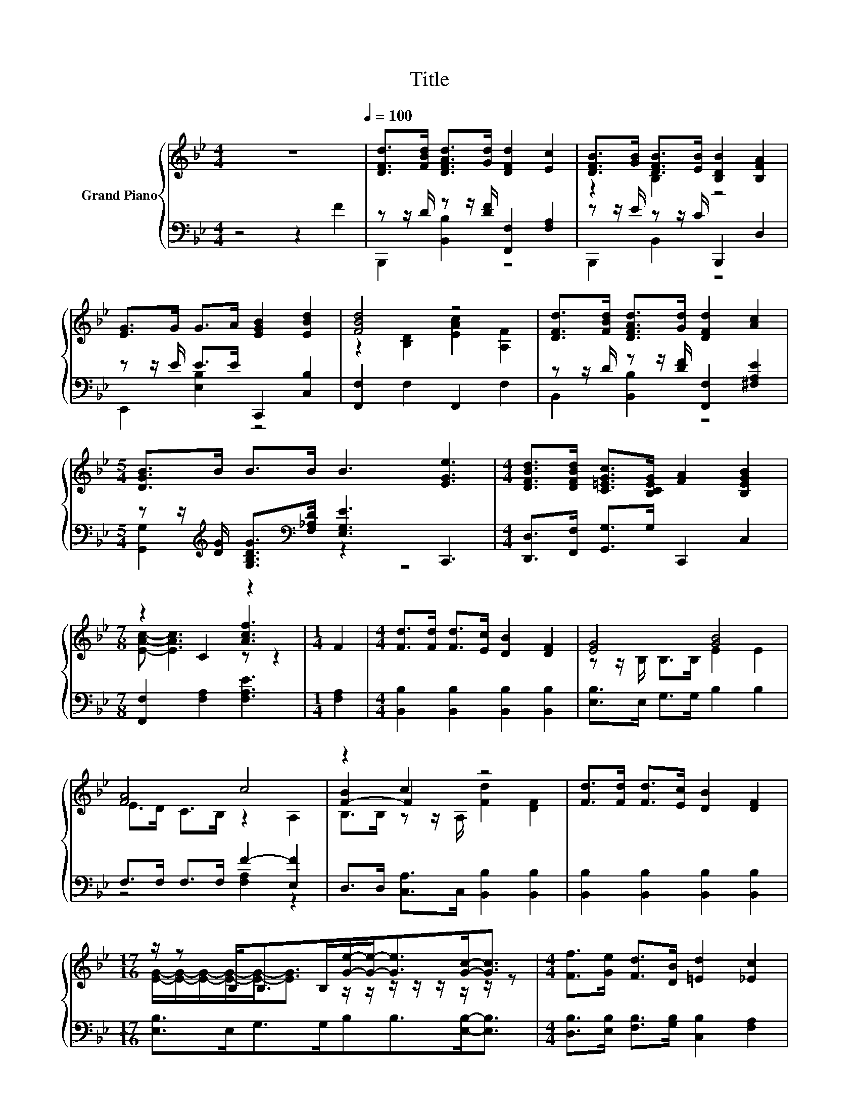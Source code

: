 X:1
T:Title
%%score { ( 1 4 5 ) | ( 2 3 ) }
L:1/8
M:4/4
K:Bb
V:1 treble nm="Grand Piano"
V:4 treble 
V:5 treble 
V:2 bass 
V:3 bass 
V:1
 z8[Q:1/4=100] | [DFd]>[FBd] [DFAd]>[Gd] [DFd]2 [Ec]2 | [DFB]>[GB] [DFB]>[EB] [B,DB]2 [B,FA]2 | %3
 [EG]>G G>A [EGB]2 [EBd]2 | [FBd]4 z4 | [DFd]>[FBd] [DFAd]>[Gd] [DFd]2 [Ac]2 | %6
[M:5/4] [DGB]>B B>B B3 [EGe]3 |[M:4/4] [DFBd]>[DFBd] [C=EGc]>[B,CEG] [FA]2 [B,EGB]2 | %8
[M:7/8] z2 C2 [Acf]3 |[M:1/4] F2 |[M:4/4] [Fd]>[Fd] [Fd]>[Ec] [DB]2 [DF]2 | [EG]4 [GB]4 | %12
 [FA]4 c4 | z2 c2 z4 | [Fd]>[Fd] [Fd]>[Ec] [DB]2 [DF]2 | %15
[M:17/16] z/ z B,<B,B,/[Ge]/-[Ge]-<[Ge][Gc]-<[Gc] |[M:4/4] [Ff]>[Ge] [Fd]>[DB] [=Ed]2 [_Ec]2 | %17
[M:3/4] B2- [EB-]2 [DB]2 |] %18
V:2
 z4 z2 F2 | z z/ D/ z z/ [DF]/ [F,,F,]2 [F,A,]2 | z z/ E/ z z/ C/ B,,,2 D,2 | %3
 z z/ E/ E>E C,,2 [C,B,]2 | [F,,F,]2 F,2 F,,2 F,2 | z z/ D/ z z/ [DF]/ [F,,F,]2 [^F,A,E]2 | %6
[M:5/4] z z/[K:treble] [DG]/ [G,B,DG]>[K:bass][F,_A,D] [E,G,E]3 C,,3 | %7
[M:4/4] [D,,D,]>[F,,F,] [G,,G,]>G, C,,2 C,2 |[M:7/8] [F,,F,]2 [F,A,]2 [F,A,E]3 |[M:1/4] [F,A,]2 | %10
[M:4/4] [B,,B,]2 [B,,B,]2 [B,,B,]2 [B,,B,]2 | [E,B,]>E, G,>G, B,2 B,2 | F,>F, F,>F, F2- [E,F]2 | %13
 D,>D, [C,A,]>C, [B,,B,]2 [B,,B,]2 | [B,,B,]2 [B,,B,]2 [B,,B,]2 [B,,B,]2 | %15
[M:17/16] [E,B,]>E,G,>G,B,B,>[E,B,]-[E,B,]3/2 | %16
[M:4/4] [D,B,]>[E,B,] [F,B,]>[G,B,] [C,B,]2 [F,A,]2 |[M:3/4] z2 G,2 F,2 |] %18
V:3
 x8 | B,,,2 [B,,B,]2 z4 | B,,,2 B,,2 z4 | E,,2 [E,B,]2 z4 | x8 | B,,2 [B,,B,]2 z4 | %6
[M:5/4] [G,,G,]2[K:treble] z2[K:bass] z2 z4 |[M:4/4] x8 |[M:7/8] x7 |[M:1/4] x2 |[M:4/4] x8 | x8 | %12
 z4 [F,A,]2 z2 | x8 | x8 |[M:17/16] x17/2 |[M:4/4] x8 |[M:3/4] B,,6 |] %18
V:4
 x8 | x8 | z2 B,2 z4 | x8 | z2 [B,D]2 [EAc]2 [A,F]2 | x8 |[M:5/4] x10 |[M:4/4] x8 | %8
[M:7/8] [EAc]- [EAc]3 z z2 |[M:1/4] x2 |[M:4/4] x8 | z z/ B,/ B,>B, E2 E2 | E>D C>B, z2 A,2 | %13
 [F-B]2 F2 z4 | x8 |[M:17/16] [EG]/-[EG]/-[EG]/-[EG]/-[EG]-<[EG] z/ z/ z/ z/ z/ z/ z/ z | %16
[M:4/4] x8 |[M:3/4] [B,D]2 z2 z2 |] %18
V:5
 x8 | x8 | x8 | x8 | x8 | x8 |[M:5/4] x10 |[M:4/4] x8 |[M:7/8] x7 |[M:1/4] x2 |[M:4/4] x8 | x8 | %12
 x8 | B,>B, z z/ A,/ [Fd]2 [DF]2 | x8 |[M:17/16] x17/2 |[M:4/4] x8 |[M:3/4] x6 |] %18

